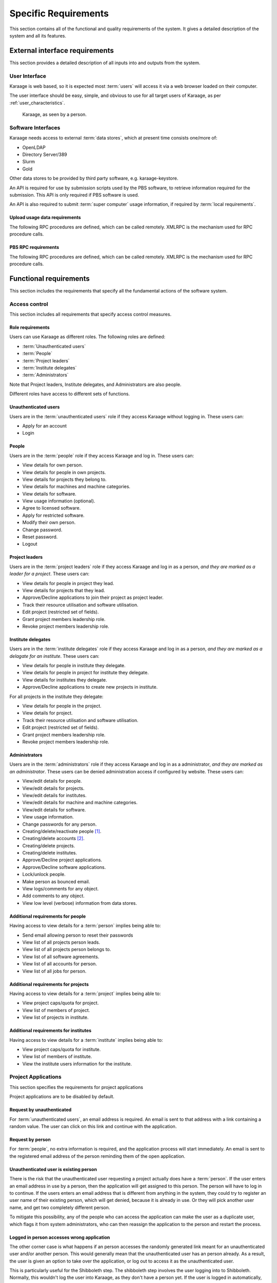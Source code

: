 Specific Requirements
=====================
This section contains all of the functional and quality requirements of the
system. It gives a detailed description of the system and all its features.


External interface requirements
-------------------------------
This section provides a detailed description of all inputs into and outputs
from the system.

User Interface
~~~~~~~~~~~~~~
Karaage is web based, so it is expected most :term:`users` will access it via a
web browser loaded on their computer.

The user interface should be easy, simple, and obvious to use for
all target users of Karaage, as per :ref:`user_characteristics`.

.. figure:: karaage-as-person.png
   :scale: 70%

   Karaage, as seen by a person.

Software Interfaces
~~~~~~~~~~~~~~~~~~~
Karaage needs access to external :term:`data stores`, which at present time
consists one/more of:

*   OpenLDAP
*   Directory Server/389
*   Slurm
*   Gold

.. todo:

    *   Active Directory

Other data stores to be provided by third party software, e.g. karaage-keystore.

An API is required for use by submission scripts used by the PBS software, to
retrieve information required for the submission. This API is only required if
PBS software is used.

An API is also required to submit :term:`super computer` usage information,
if required by :term:`local requirements`.

Upload usage data requirements
""""""""""""""""""""""""""""""
The following RPC procedures are defined, which can be called remotely. XMLRPC
is the mechanism used for RPC procedure calls.

..  py:function:: parse_usage(machine_name, password, usage, date, machine_name2, log_type)

    :param str machine_name: Authenticate as this machine.
    :param str password: Machine's password.
    :param array usage: Log file to process.
    :param str date: Date log file was captured.
    :param str machine_name2: Legacy; must match machine_name.
    :param str log_type: Format of log file.
    :return: (summary, output)
    :rtype: tuple

    Process usage log and add/replace data in Karaage database.

PBS RPC requirements
""""""""""""""""""""
The following RPC procedures are defined, which can be called remotely. XMLRPC
is the mechanism used for RPC procedure calls.

..  note:

    No authentication is to be used unless password is supplied to function.

..  py:function:: get_disk_quota(username, machine_name=None)

    :param str username: Account username to get quota for.
    :param str machine_name: Machine to get quota for.
    :return: Disk quota in KB.
    :rtype: int

    Get the account disk quota for the person, in KB.

..  py:function:: get_project_members(machine, password, pid)

    :param str machine_name: Authenticate as this machine.
    :param str password: Machine's password.
    :param str pid: Project PID to get members for.
    :return: 
        A list of usernames in a given project id.

        If an error occurs, return a str representing the error instead.
    :rtype: list

    Get list of members in a project.

..  py:function:: get_projects(machine, password)

    :param str machine_name: Authenticate as this machine.
    :param str password: Machine's password.
    :return: A list of project PIDs for the machine.
    :rtype: list

    Get list of projects available for the machine.

..  py:function:: get_project(username, pid, machine_name=None)

    :param str username: Username submitting job.
    :param str pid: Requested project PID.
    :param str machine_name: machine name that job is being submited on.

        Optional for legacy reasons, it should always be
        supplied in current code.
    :return: project pid found, or the str "None" if this failed.
    :rtype: str

    Tries to identify the most suitable project for this job, or the str
    "None" if this failed.

    Used in the submit filter to make sure user is in project.

..  py:function:: get_users_projects(username, password)

    :param str username: Authenticate as this person.
    :param str password: Person's password.
    :return: A tuple (0, list(pid, pid, ...))
    :rtype: tuple

    Get list of projects person is in.

..  py:function:: project_under_quota(pid, machine_name=None):

    :param str pid: Requested project PID.
    :param str machine_name: machine name being checked.

        Optional for legacy reasons, it should always be
        supplied in current code.
    :return: ``True`` if project is under quota, otherwise ``False``.
    :rtype: bool

    Is this project under its usage quota?

..  py:function:: showquota(username, machine_name=None)

    :param str usernmame: Username of account being checked.
    :param str machine_name: machine name being checked.

        Optional for legacy reasons, it should always be
        supplied in current code.
    :return: a list of tuples (project_id, actual_mpots, quota_mpots)
    :rtype: list

    Retrieve the usage quota for the person on this machine.


Functional requirements
-----------------------
This section includes the requirements that specify all the fundamental actions
of the software system.

Access control
~~~~~~~~~~~~~~
This section includes all requirements that specify access control measures.

.. _roles:

Role requirements
"""""""""""""""""
Users can use Karaage as different roles. The following roles are
defined:

*   :term:`Unauthenticated users`
*   :term:`People`
*   :term:`Project leaders`
*   :term:`Institute delegates`
*   :term:`Administrators`

Note that Project leaders, Institute delegates, and Administrators are also
people.

Different roles have access to different sets of functions.

Unauthenticated users
"""""""""""""""""""""
Users are in the :term:`unauthenticated users` role if they access
Karaage without logging in. These users can:

*   Apply for an account
*   Login

People
""""""
Users are in the :term:`people` role if they access Karaage and log in. These
users can:

*   View details for own person.
*   View details for people in own projects.
*   View details for projects they belong to.
*   View details for machines and machine categories.
*   View details for software.
*   View usage information (optional).
*   Agree to licensed software.
*   Apply for restricted software.
*   Modify their own person.
*   Change password.
*   Reset password.
*   Logout

Project leaders
"""""""""""""""
Users are in the :term:`project leaders` role if they access Karaage and log in
as a person, *and they are marked as a leader for a project*. These users can:

*   View details for people in project they lead.
*   View details for projects that they lead.
*   Approve/Decline applications to join their project as project leader.
*   Track their resource utilisation and software utilisation.
*   Edit project (restricted set of fields).
*   Grant project members leadership role.
*   Revoke project members leadership role.

Institute delegates
"""""""""""""""""""
Users are in the :term:`institute delegates` role if they access Karaage and
log in as a person, *and they are marked as a delagate for an institute*. These
users can:

*   View details for people in institute they delegate.
*   View details for people in project for institute they delegate.
*   View details for institutes they delegate.
*   Approve/Decline applications to create new projects in institute.

For all projects in the institute they delegate:

*   View details for people in the project.
*   View details for project.
*   Track their resource utilisation and software utilisation.
*   Edit project (restricted set of fields).
*   Grant project members leadership role.
*   Revoke project members leadership role.

Administrators
""""""""""""""
Users are in the :term:`administrators` role if they access Karaage and log in
as a administrator, *and they are marked as an administrator*. These users can
be denied administration access if configured by website. These users can:

*   View/edit details for people.
*   View/edit details for projects.
*   View/edit details for institutes.
*   View/edit details for machine and machine categories.
*   View/edit details for software.
*   View usage information.
*   Change passwords for any person.
*   Creating/delete/reactivate people [#delperson]_.
*   Creating/delete accounts [#delaccount]_.
*   Creating/delete projects.
*   Creating/delete institutes.
*   Approve/Decline project applications.
*   Approve/Decline software applications.
*   Lock/unlock people.
*   Make person as bounced email.
*   View logs/comments for any object.
*   Add comments to any object.
*   View low level (verbose) information from data stores.

.. _additional_access_people:

Additional requirements for people
""""""""""""""""""""""""""""""""""
Having access to view details for a :term:`person` implies being able to:

*   Send email allowing person to reset their passwords
*   View list of all projects person leads.
*   View list of all projects person belongs to.
*   View list of all software agreements.
*   View list of all accounts for person.
*   View list of all jobs for person.

.. _additional_access_projects:

Additional requirements for projects
""""""""""""""""""""""""""""""""""""
Having access to view details for a :term:`project` implies being able to:

*   View project caps/quota for project.
*   View list of members of project.
*   View list of projects in institute.

.. _additional_access_institutes:

Additional requirements for institutes
""""""""""""""""""""""""""""""""""""""
Having access to view details for a :term:`institute` implies being able to:

*   View project caps/quota for institute.
*   View list of members of institute.
*   View the institute users information for the institute.

Project Applications
~~~~~~~~~~~~~~~~~~~~
This section specifies the requirements for project applications

Project applications are to be disabled by default.

Request by unauthenticated
""""""""""""""""""""""""""
For :term:`unauthenticated users`, an email address is required. An email is
sent to that address with a link containing a random value. The user can click
on this link and continue with the application.

Request by person
"""""""""""""""""
For :term:`people`, no extra information is required, and the application
process will start immediately. An email is sent to the registered email
address of the person reminding them of the open application.

Unauthenticated user is existing person
"""""""""""""""""""""""""""""""""""""""
There is the risk that the unauthenticated user requesting a project actually
does have a :term:`person`. If the user enters an email address in use by a
person, then the application will get assigned to this person. The person will
have to log in to continue. If the users enters an email address that is
different from anything in the system, they could try to register an user name
of their existing person, which will get denied, because it is already in use.
Or they will pick another user name, and get two completely different person.

To mitigate this possibility, any of the people who can access the application
can make the user as a duplicate user, which flags it from system
administrators, who can then reassign the application to the person and restart
the process.

Logged in person accesses wrong application
"""""""""""""""""""""""""""""""""""""""""""
The other corner case is what happens if an person accesses the randomly
generated link meant for an unauthenticated user and/or another person. This
would generally mean that the unauthenticated user has an person already. As a
result, the user is given an option to take over the application, or log out to
access it as the unauthenticated user.

This is particularly useful for the Shibboleth step. The shibboleth step
involves the user logging into to Shibboleth. Normally, this wouldn't log the
user into Karaage, as they don't have a person yet. If the user is logged in
automatically, this means the person already does have a person, and they
are given an option to take over the application.

Actions
"""""""

For a request to join a project (approved by project leader) or
to create a new project (approved by institute delegate):

.. actdiag::

   actdiag {
      REQ -> EMAIL -> AED -> SUBMIT
      -> AEMAIL -> A
      -> KEMAIL -> SITE -> K
      -> WAIT -> PASSWORD;

      lane {
         label = "Unauthenticated /
         Person"
         REQ [label="Request application"];
         EMAIL [label="Receive E-Mail"];
         AED [label="Enter details"];
         SUBMIT [label="Submit"];
         WAIT [label="Wait for approval"];
         PASSWORD [label="Enter password"];
      }
      lane {
         label = "Project Leader /
         Institute Delegate"
         AEMAIL [label="Receive E-Mail"];
         A [label="Approve"];
      }
      lane {
         label = "Administrator"
         KEMAIL [label="Receive E-Mail"];
         SITE [label="Site specific tasks"];
         K [label="Approve"];
      }
   }


.. note::

    The first email step is only required when unauthenticated users start
    applications.  When authenticated users start applications, this step can
    be skipped.

.. note::

    The password step is only required when new :term:`person` is required.  If
    a new :term:`account` is required then the password for the :term:`person`
    can be requested and used for the account. If no new :term:`person` or
    :term:`account` is required, then this step can be skipped.

Software applications
~~~~~~~~~~~~~~~~~~~~~
This section specifies the requirements for software applications

Software applications only apply to restricted software. All non-restricted
software is automatically approved when the user agrees to the license.

Only people can access software applications.

For a request to join a project that is restricted:

Actions
"""""""
.. actdiag::

   actdiag {
      REQ -> SUBMIT
      -> A
      -> WAIT

      lane {
         label = "Person"
         REQ [label="Request application"];
         SUBMIT [label="Agree"];
         WAIT [label="Wait for approval"];
      }
      lane {
         label = "Administrator"
         A [label="Approve"];
      }
   }

Customization requirements
--------------------------
This section includes the design requirements to ensure it is possible
to customize Karaage for :term:`local requirements`.

It must be possible to install Karaage at different sites. It should be
possible to customize every site to match their own :term:`local requirements`,
as long as it falls under the defined scope of Karaage, as per this
specification. It should be possible to to do this customization using well
defined mechanisms that do not break with minor releases of Karaage, or have a
well defined upgrade path for major releases of Karaage.

.. _performance_requirements:

Performance requirements
------------------------
The requirements in this section provide a detailed specification of the user
interaction with the software and measurements placed on the system
performance.


Design constraints
------------------
This section includes the design constraints on the software caused by the
hardware.

As Karaage is a software project, this is outside the scope, and needs to be
set in a project plan for installing Karaage at a particular site.

Any reliable computer that meets the :ref:`operating_system_dependancies` and
can function as a web server that meets the :ref:`performance_requirements`
should be suitable for use with Karaage.


Software System attributes
--------------------------
The requirements in this section specify the required reliability,
availability, security and maintainability of the software system.

As Karaage is a software project, this is outside the scope, and needs to be
set in a project plan for installing Karaage at a particular site.


..  rubric:: Footnotes

..  [#delperson] People are never deleted, rather the db entry is marked
    as deleted. This is to ensure usernames are never recycled.

..  [#delaccount] Accounts are never deleted, rather the db entry is marked
    as deleted. This is to ensure usernames are never recycled.
